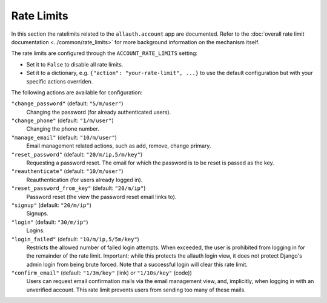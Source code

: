 Rate Limits
===========

In this section the ratelimits related to the ``allauth.account`` app are
documented.  Refer to the :doc:`overall rate limit documentation <../common/rate_limits>`
for more background information on the mechanism itself.

The rate limits are configured through the ``ACCOUNT_RATE_LIMITS`` setting:

- Set it to ``False`` to disable all rate limits.

- Set it to a dictionary, e.g. ``{"action": "your-rate-limit", ...}`` to use the
  default configuration but with your specific actions overriden.


The following actions are available for configuration:

``"change_password"`` (default: ``"5/m/user"``)
  Changing the password (for already authenticated users).

``"change_phone"`` (default: ``"1/m/user"``)
  Changing the phone number.

``"manage_email"`` (default: ``"10/m/user"``)
  Email management related actions, such as add, remove, change primary.

``"reset_password"`` (default: ``"20/m/ip,5/m/key"``)
  Requesting a password reset. The email for which the password is to be reset is
  passed as the key.

``"reauthenticate"`` (default: ``"10/m/user"``)
  Reauthentication (for users already logged in).

``"reset_password_from_key"`` (default: ``"20/m/ip"``)
  Password reset (the view the password reset email links to).

``"signup"`` (default: ``"20/m/ip"``)
  Signups.

``"login"`` (default: ``"30/m/ip"``)
  Logins.

``"login_failed"`` (default: ``"10/m/ip,5/5m/key"``)
  Restricts the allowed number of failed login attempts. When exceeded, the user
  is prohibited from logging in for the remainder of the rate limit. Important:
  while this protects the allauth login view, it does not protect Django's admin
  login from being brute forced. Note that a successful login will clear this
  rate limit.

``"confirm_email"`` (default: ``"1/3m/key"`` (link) or ``"1/10s/key"`` (code))
  Users can request email confirmation mails via the email management view, and,
  implicitly, when logging in with an unverified account. This rate limit
  prevents users from sending too many of these mails.
